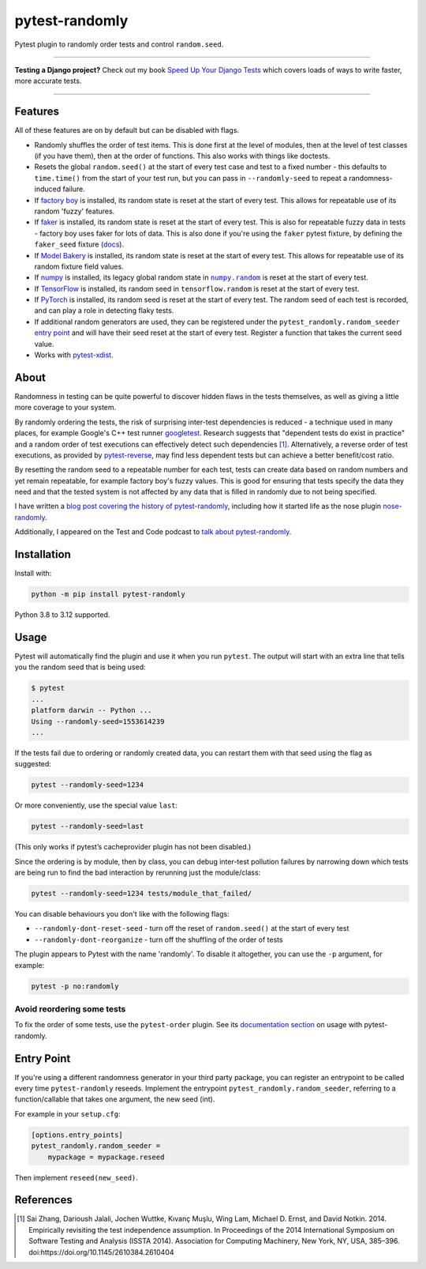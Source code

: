 ===============
pytest-randomly
===============

.. image:: https://img.shields.io/github/actions/workflow/status/pytest-dev/pytest-randomly/main.yml?branch=main&style=for-the-badge
   :target: https://github.com/pytest-dev/pytest-randomly/actions?workflow=CI

.. image:: https://img.shields.io/badge/Coverage-100%25-success?style=for-the-badge
  :target: https://github.com/pytest-dev/pytest-randomly/actions?workflow=CI

.. image:: https://img.shields.io/pypi/v/pytest-randomly.svg?style=for-the-badge
   :target: https://pypi.org/project/pytest-randomly/

.. image:: https://img.shields.io/badge/code%20style-black-000000.svg?style=for-the-badge
   :target: https://github.com/psf/black

.. image:: https://img.shields.io/badge/pre--commit-enabled-brightgreen?logo=pre-commit&logoColor=white&style=for-the-badge
   :target: https://github.com/pre-commit/pre-commit
   :alt: pre-commit

.. figure:: https://raw.githubusercontent.com/pytest-dev/pytest-randomly/main/logo.png
   :scale: 50%
   :alt: Randomness power.

Pytest plugin to randomly order tests and control ``random.seed``.

----

**Testing a Django project?**
Check out my book `Speed Up Your Django Tests <https://adamchainz.gumroad.com/l/suydt>`__ which covers loads of ways to write faster, more accurate tests.

----

Features
========

All of these features are on by default but can be disabled with flags.

* Randomly shuffles the order of test items. This is done first at the level of
  modules, then at the level of test classes (if you have them), then at the
  order of functions. This also works with things like doctests.

* Resets the global ``random.seed()`` at the start of every test case and test
  to a fixed number - this defaults to ``time.time()`` from the start of your
  test run, but you can pass in ``--randomly-seed`` to repeat a
  randomness-induced failure.

* If
  `factory boy <https://factoryboy.readthedocs.io/en/latest/reference.html>`_
  is installed, its random state is reset at the start of every test. This
  allows for repeatable use of its random 'fuzzy' features.

* If `faker <https://pypi.org/project/faker>`_ is installed, its random
  state is reset at the start of every test. This is also for repeatable fuzzy
  data in tests - factory boy uses faker for lots of data. This is also done
  if you're using the ``faker`` pytest fixture, by defining the ``faker_seed``
  fixture
  (`docs <https://faker.readthedocs.io/en/master/pytest-fixtures.html#seeding-configuration>`__).

* If
  `Model Bakery <https://model-bakery.readthedocs.io/en/latest/>`_
  is installed, its random state is reset at the start of every test. This
  allows for repeatable use of its random fixture field values.

* If `numpy <http://www.numpy.org/>`_ is installed, its legacy global random state in |numpy.random|__ is reset at the start of every test.

  .. |numpy.random| replace:: ``numpy.random``
  __ https://numpy.org/doc/stable/reference/random/index.html

* If `TensorFlow <https://www.tensorflow.org/>`_ is installed, its random seed in ``tensorflow.random`` is reset at the start of every test.

* If `PyTorch <https://pytorch.org/>`_ is installed, its random seed is reset at the start of every test. The random seed of each test is recorded, and can play a role in detecting flaky tests.

* If additional random generators are used, they can be registered under the
  ``pytest_randomly.random_seeder``
  `entry point <https://packaging.python.org/specifications/entry-points/>`_ and
  will have their seed reset at the start of every test. Register a function
  that takes the current seed value.

* Works with `pytest-xdist <https://pypi.org/project/pytest-xdist/>`__.

About
=====

Randomness in testing can be quite powerful to discover hidden flaws in the
tests themselves, as well as giving a little more coverage to your system.

By randomly ordering the tests, the risk of surprising inter-test dependencies
is reduced - a technique used in many places, for example Google's C++ test
runner `googletest
<https://code.google.com/p/googletest/wiki/V1_5_AdvancedGuide#Shuffling_the_Tests>`_.
Research suggests that "dependent tests do exist in practice" and a random
order of test executions can effectively detect such dependencies [1]_.
Alternatively, a reverse order of test executions, as provided by `pytest-reverse
<https://github.com/adamchainz/pytest-reverse>`__, may find less dependent
tests but can achieve a better benefit/cost ratio.

By resetting the random seed to a repeatable number for each test, tests can
create data based on random numbers and yet remain repeatable, for example
factory boy's fuzzy values. This is good for ensuring that tests specify the
data they need and that the tested system is not affected by any data that is
filled in randomly due to not being specified.

I have written a `blog post covering the history of
pytest-randomly <https://adamj.eu/tech/2018/01/08/pytest-randomly-history/>`__,
including how it started life as the nose plugin
`nose-randomly <https://github.com/adamchainz/nose-randomly>`__.

Additionally, I appeared on the Test and Code podcast to `talk about
pytest-randomly <https://testandcode.com/128>`__.

Installation
============

Install with:

.. code-block:: bash

    python -m pip install pytest-randomly

Python 3.8 to 3.12 supported.

Usage
=====

Pytest will automatically find the plugin and use it when you run ``pytest``.
The output will start with an extra line that tells you the random seed that is
being used:

.. code-block:: bash

    $ pytest
    ...
    platform darwin -- Python ...
    Using --randomly-seed=1553614239
    ...

If the tests fail due to ordering or randomly created data, you can restart
them with that seed using the flag as suggested:

.. code-block:: bash

    pytest --randomly-seed=1234

Or more conveniently, use the special value ``last``:

.. code-block:: bash

    pytest --randomly-seed=last

(This only works if pytest’s cacheprovider plugin has not been disabled.)

Since the ordering is by module, then by class, you can debug inter-test
pollution failures by narrowing down which tests are being run to find the bad
interaction by rerunning just the module/class:

.. code-block:: bash

    pytest --randomly-seed=1234 tests/module_that_failed/

You can disable behaviours you don't like with the following flags:

* ``--randomly-dont-reset-seed`` - turn off the reset of ``random.seed()`` at
  the start of every test
* ``--randomly-dont-reorganize`` - turn off the shuffling of the order of tests

The plugin appears to Pytest with the name 'randomly'. To disable it
altogether, you can use the ``-p`` argument, for example:

.. code-block:: sh

    pytest -p no:randomly

Avoid reordering some tests
---------------------------

To fix the order of some tests, use the ``pytest-order`` plugin.
See its `documentation section <https://pytest-order.readthedocs.io/en/latest/other_plugins.html#pytest-randomly>`__ on usage with pytest-randomly.

Entry Point
===========

If you're using a different randomness generator in your third party package,
you can register an entrypoint to be called every time ``pytest-randomly``
reseeds. Implement the entrypoint ``pytest_randomly.random_seeder``, referring
to a function/callable that takes one argument, the new seed (int).

For example in your ``setup.cfg``:

.. code-block:: ini

    [options.entry_points]
    pytest_randomly.random_seeder =
        mypackage = mypackage.reseed

Then implement ``reseed(new_seed)``.

References
==========

.. [1] Sai Zhang, Darioush Jalali, Jochen Wuttke, Kıvanç Muşlu, Wing Lam, Michael D. Ernst, and David Notkin. 2014. Empirically revisiting the test independence assumption. In Proceedings of the 2014 International Symposium on Software Testing and Analysis (ISSTA 2014). Association for Computing Machinery, New York, NY, USA, 385–396. doi:https://doi.org/10.1145/2610384.2610404
